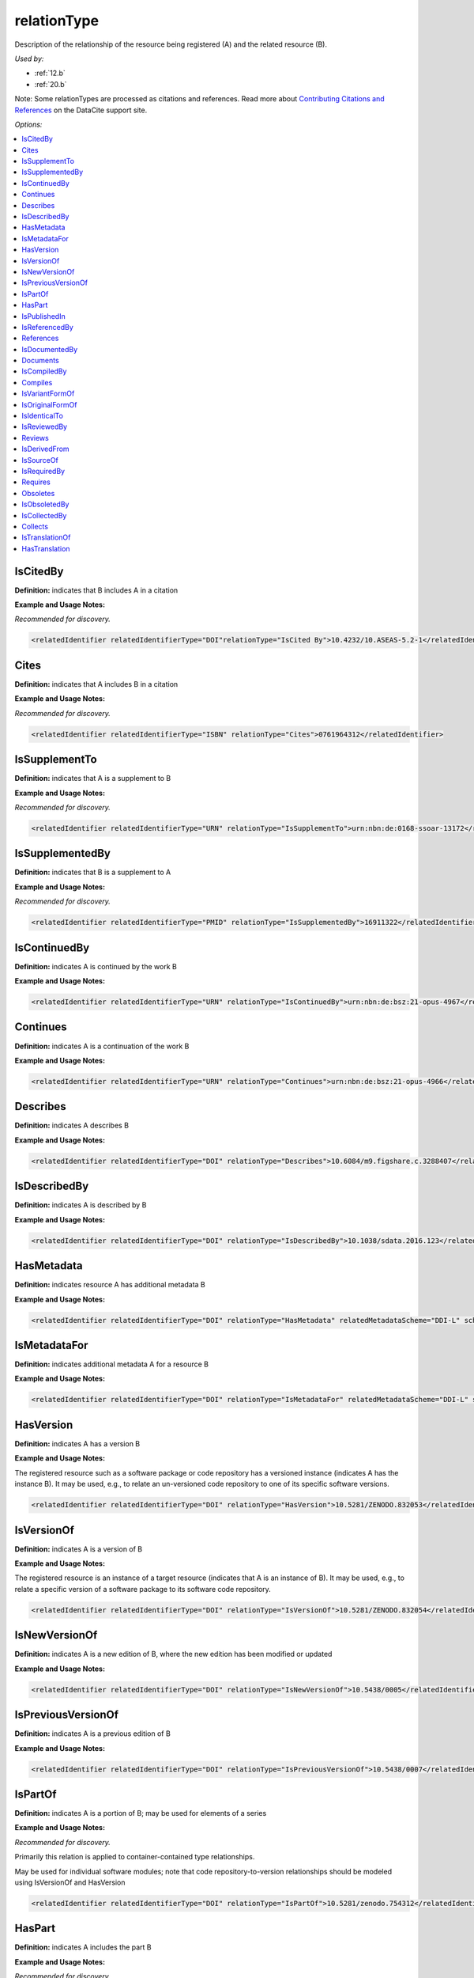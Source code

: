 relationType
=====================================

Description of the relationship of the resource being registered (A) and the related resource (B).

*Used by:*

* :ref:`12.b`
* :ref:`20.b`

Note: Some relationTypes are processed as citations and references. Read more about `Contributing Citations and References <https://support.datacite.org/docs/contributing-citations-and-references>`_ on the DataCite support site.

*Options:*

.. contents:: :local:
    :backlinks: none


.. _IsCitedBy:

IsCitedBy
~~~~~~~~~~~~~~~~~~~~~~~~~

**Definition:** indicates that B includes A in a citation

**Example and Usage Notes:**

*Recommended for discovery.*

.. code:: xml

  <relatedIdentifier relatedIdentifierType="DOI"relationType="IsCited By">10.4232/10.ASEAS-5.2-1</relatedIdentifier>


.. _Cites:

Cites
~~~~~~~~~~~~~~~~~~~~~~~~~

**Definition:** indicates that A includes B in a citation

**Example and Usage Notes:**

*Recommended for discovery.*

.. code:: xml

  <relatedIdentifier relatedIdentifierType="ISBN" relationType="Cites">0761964312</relatedIdentifier>


.. _IsSupplementTo:

IsSupplementTo
~~~~~~~~~~~~~~~~~~~~~~~~~

**Definition:** indicates that A is a supplement to B

**Example and Usage Notes:**

*Recommended for discovery.*

.. code:: xml

  <relatedIdentifier relatedIdentifierType="URN" relationType="IsSupplementTo">urn:nbn:de:0168-ssoar-13172</relatedIdentifier>


.. _IsSupplementedBy:

IsSupplementedBy
~~~~~~~~~~~~~~~~~~~~~~~~~

**Definition:** indicates that B is a supplement to A

**Example and Usage Notes:**

*Recommended for discovery.*

.. code:: xml

  <relatedIdentifier relatedIdentifierType="PMID" relationType="IsSupplementedBy">16911322</relatedIdentifier>


.. _IsContinuedBy:

IsContinuedBy
~~~~~~~~~~~~~~~~~~~~~~~~~

**Definition:** indicates A is continued by the work B

**Example and Usage Notes:**

.. code:: xml

  <relatedIdentifier relatedIdentifierType="URN" relationType="IsContinuedBy">urn:nbn:de:bsz:21-opus-4967</relatedIdentifier>


.. _Continues:

Continues
~~~~~~~~~~~~~~~~~~~~~~~~~

**Definition:** indicates A is a continuation of the work B

**Example and Usage Notes:**

.. code:: xml

  <relatedIdentifier relatedIdentifierType="URN" relationType="Continues">urn:nbn:de:bsz:21-opus-4966</relatedIdentifier>


.. _Describes:

Describes
~~~~~~~~~~~~~~~~~~~~~~~~~

**Definition:** indicates A describes B

**Example and Usage Notes:**

.. code:: xml

  <relatedIdentifier relatedIdentifierType="DOI" relationType="Describes">10.6084/m9.figshare.c.3288407</relatedIdentifier>


.. _IsDescribedBy:

IsDescribedBy
~~~~~~~~~~~~~~~~~~~~~~~~~

**Definition:** indicates A is described by B

**Example and Usage Notes:**

.. code:: xml

  <relatedIdentifier relatedIdentifierType="DOI" relationType="IsDescribedBy">10.1038/sdata.2016.123</relatedIdentifier>


.. _HasMetadata:

HasMetadata
~~~~~~~~~~~~~~~~~~~~~~~~~

**Definition:** indicates resource A has additional metadata B

**Example and Usage Notes:**

.. code:: xml

  <relatedIdentifier relatedIdentifierType="DOI" relationType="HasMetadata" relatedMetadataScheme="DDI-L" schemeURI="http://www.ddialliance.org/Specification/DDI-Lifecycle/3.1/XMLSchema/instance.xsd">10.1234/567890</relatedIdentifier>


.. _IsMetadataFor:

IsMetadataFor
~~~~~~~~~~~~~~~~~~~~~~~~~

**Definition:** indicates additional metadata A for a resource B

**Example and Usage Notes:**

.. code:: xml

  <relatedIdentifier relatedIdentifierType="DOI" relationType="IsMetadataFor" relatedMetadataScheme="DDI-L" schemeURI="http://www.ddialliance.org/Specification/DDI-Lifecycle/3.1/XMLSchema/instance.xsd">10.1234/567891</relatedIdentifier>


.. _HasVersion:

HasVersion
~~~~~~~~~~~~~~~~~~~~~~~~~

**Definition:** indicates A has a version B

**Example and Usage Notes:**

The registered resource such as a software package or code repository has a versioned instance (indicates A has the instance B). It may be used, e.g., to relate an un-versioned code repository to one of its specific software versions.

.. code:: xml

  <relatedIdentifier relatedIdentifierType="DOI" relationType="HasVersion">10.5281/ZENODO.832053</relatedIdentifier>


.. _IsVersionOf:

IsVersionOf
~~~~~~~~~~~~~~~~~~~~~~~~~

**Definition:** indicates A is a version of B

**Example and Usage Notes:**

The registered resource is an instance of a target resource (indicates that A is an instance of B). It may be used, e.g., to relate a specific version of a software package to its software code repository.

.. code:: xml

  <relatedIdentifier relatedIdentifierType="DOI" relationType="IsVersionOf">10.5281/ZENODO.832054</relatedIdentifier>


.. _IsNewVersionOf:

IsNewVersionOf
~~~~~~~~~~~~~~~~~~~~~~~~~

**Definition:** indicates A is a new edition of B, where the new edition has been modified or updated

**Example and Usage Notes:**

.. code:: xml

  <relatedIdentifier relatedIdentifierType="DOI" relationType="IsNewVersionOf">10.5438/0005</relatedIdentifier>


.. _IsPreviousVersionOf:

IsPreviousVersionOf
~~~~~~~~~~~~~~~~~~~~~~~~~

**Definition:** indicates A is a previous edition of B

**Example and Usage Notes:**

.. code:: xml

  <relatedIdentifier relatedIdentifierType="DOI" relationType="IsPreviousVersionOf">10.5438/0007</relatedIdentifier>


.. _IsPartOf:

IsPartOf
~~~~~~~~~~~~~~~~~~~~~~~~~

**Definition:** indicates A is a portion of B; may be used for elements of a series

**Example and Usage Notes:**

*Recommended for discovery.*

Primarily this relation is applied to container-contained type relationships.

May be used for individual software modules; note that code repository-to-version relationships should be modeled using IsVersionOf and HasVersion

.. code:: xml

  <relatedIdentifier relatedIdentifierType="DOI" relationType="IsPartOf">10.5281/zenodo.754312</relatedIdentifier>


.. _HasPart:

HasPart
~~~~~~~~~~~~~~~~~~~~~~~~~

**Definition:** indicates A includes the part B

**Example and Usage Notes:**

*Recommended for discovery.*

Primarily this relation is applied to container-contained type relationships.

May be used for individual software modules; note that code repository-to-version relationships should be modeled using IsVersionOf and HasVersion

.. code:: xml

  <relatedIdentifier relatedIdentifierType="URL" relationType="HasPart">https://zenodo.org/record/16564/files/dune-stuff-LSSC_15.zip</relatedIdentifier>


.. _IsPublishedIn:

IsPublishedIn
~~~~~~~~~~~~~~~~~~~~~~~~~

**Definition:** indicates A is published inside B, but is independent of other things published inside of B

**Example and Usage Notes:**

.. code:: xml

  <relatedIdentifier relatedIdentifierType="ISSN" relationType="IsPublishedIn">2213-1337</relatedIdentifier>


.. _IsReferencedBy:

IsReferencedBy
~~~~~~~~~~~~~~~~~~~~~~~~~

**Definition:** indicates A is used as a source of information by B

**Example and Usage Notes:**

*Recommended for discovery.*

.. code:: xml

  <relatedIdentifier relatedIdentifierType="URL" relationType="IsReferencedBy">http://www.testpubl.de</relatedIdentifier>


.. _References:

References
~~~~~~~~~~~~~~~~~~~~~~~~~

**Definition:** indicates B is used as a source of information for A

**Example and Usage Notes:**

*Recommended for discovery.*

.. code:: xml

  <relatedIdentifier relatedIdentifierType="URN" relationType="References">urn:nbn:de:bsz:21-opus-963</relatedIdentifier>


.. _IsDocumentedBy:

IsDocumentedBy
~~~~~~~~~~~~~~~~~~~~~~~~~

**Definition:** indicates B is documentation about/explaining A

**Example and Usage Notes:**

May be used for software documentation.

.. code:: xml

  <relatedIdentifier relatedIdentifierType="URL" relationType="IsDocumentedBy">http://tobias-lib.uni-tuebingen.de/volltexte/2000/96/</relatedIdentifier>


.. _Documents:

Documents
~~~~~~~~~~~~~~~~~~~~~~~~~

**Definition:** indicates A is documentation about/explaining B

**Example and Usage Notes:**

May be used for software documentation.

.. code:: xml

  <relatedIdentifier relatedIdentifierType="DOI" relationType="Documents">10.1234/7836</relatedIdentifier>


.. _IsCompiledBy:

IsCompiledBy
~~~~~~~~~~~~~~~~~~~~~~~~~

**Definition:** indicates B is used to compile or create A

**Example and Usage Notes:**

May be used to indicate either a traditional text compilation, or the compiler program used to generate executable software.

.. code:: xml

  <relatedIdentifier relatedIdentifierType="URL" relationType="IsCompiledBy">http://d-nb.info/gnd/4513749-3</relatedIdentifier>


.. _Compiles:

Compiles
~~~~~~~~~~~~~~~~~~~~~~~~~

**Definition:** indicates B is the result of a compile or creation event using A

**Example and Usage Notes:**

May be used for software and text, as a compiler can be a computer program or a person.

.. code:: xml

  <relatedIdentifier relatedIdentifierType="URN" relationType="Compiles">urn:nbn:de:bsz:21-opus-963</relatedIdentifier>


.. _IsVariantFormOf:

IsVariantFormOf
~~~~~~~~~~~~~~~~~~~~~~~~~

**Definition:** indicates A is a variant or different form of B

**Example and Usage Notes:**

Use for a different form of one thing.

May be used for different software operating systems or compiler formats, for example.

.. code:: xml

  <relatedIdentifier relatedIdentifierType="DOI" relationType="IsVariantFormOf">10.1234/8675</relatedIdentifier>


.. _IsOriginalFormOf:

IsOriginalFormOf
~~~~~~~~~~~~~~~~~~~~~~~~~

**Definition:** indicates A is the original form of B

**Example and Usage Notes:**

May be used for different software operating systems or compiler formats, for example.

.. code:: xml

  <relatedIdentifier relatedIdentifierType="DOI" relationType="IsOriginalFormOf">10.1234/9035</relatedIdentifier>


.. _IsIdenticalTo:

IsIdenticalTo
~~~~~~~~~~~~~~~~~~~~~~~~~

**Definition:** indicates that A is identical to B, for use when there is a need to register two separate instances of the same resource

**Example and Usage Notes:**

IsIdenticalTo should be used for a resource that is the same as the registered resource but is saved on another location, maybe another institution.

.. code:: xml

  <relatedIdentifier relatedIdentifierType="URL" relationType="IsIdenticalTo">http://oac.cdlib.org/findaid/ark:/13030/c8r78fzq</relatedIdentifier>


.. _IsReviewedBy:

IsReviewedBy
~~~~~~~~~~~~~~~~~~~~~~~~~

**Definition:** indicates that A is reviewed by B

**Example and Usage Notes:**

.. code:: xml

  <relatedIdentifier relatedIdentifierType="DOI" relationType="IsReviewedBy">10.5256/F1000RESEARCH.4288.R4745</relatedIdentifier>


.. _Reviews:

Reviews
~~~~~~~~~~~~~~~~~~~~~~~~~

**Definition:** indicates that A is a review of B

**Example and Usage Notes:**

.. code:: xml

  <relatedIdentifier relatedIdentifierType="DOI" relationType="Reviews">10.12688/f1000research.4001.1</relatedIdentifier>


.. _IsDerivedFrom:

IsDerivedFrom
~~~~~~~~~~~~~~~~~~~~~~~~~

**Definition:** indicates B is a source upon which A is based

**Example and Usage Notes:**

IsDerivedFrom should be used for a resource that is a derivative of an original resource.

In this example, the dataset is derived from a larger dataset and data values have been manipulated from their original state.

.. code:: xml

  <relatedIdentifier relatedIdentifierType="DOI" relationType="IsDerivedFrom">10.6078/M7DZ067C</relatedIdentifier>


.. _IsSourceOf:

IsSourceOf
~~~~~~~~~~~~~~~~~~~~~~~~~

**Definition:** indicates A is a source upon which B is based

**Example and Usage Notes:**

IsSourceOf is the original resource from which a derivative resource was created.

In this example, this is the original dataset without value manipulation.

.. code:: xml

  <relatedIdentifier relatedIdentifierType="URL" relationType="IsSourceOf">http://opencontext.org/projects/81204AF8-127C-4686-E9B0-1202C3A47959</relatedIdentifier>


.. _IsRequiredBy:

IsRequiredBy
~~~~~~~~~~~~~~~~~~~~~~~~~

**Definition:** Indicates A is required by B

**Example and Usage Notes:**

May be used to indicate software dependencies.

.. code:: xml

  <relatedIdentifier relatedIdentifierType="DOI" relationType="IsRequiredBy">10.1234/8675</relatedIdentifier>


.. _Requires:

Requires
~~~~~~~~~~~~~~~~~~~~~~~~~

**Definition:** Indicates A requires B

**Example and Usage Notes:**

May be used to indicate software dependencies.

.. code:: xml

  <relatedIdentifier relatedIdentifierType="DOI" relationType="Requires">10.1234/867</relatedIdentifier>


.. _Obsoletes:

Obsoletes
~~~~~~~~~~~~~~~~~~~~~~~~~

**Definition:** Indicates A replaces B

**Example and Usage Notes:**

.. code:: xml

  <relatedIdentifier relatedIdentifierType="DOI" relationType="Obsoletes">10.5438/0007</relatedIdentifier>


.. _IsObsoletedBy:

IsObsoletedBy
~~~~~~~~~~~~~~~~~~~~~~~~~

**Definition:** Indicates A is replaced by B

**Example and Usage Notes:**

.. code:: xml

  <relatedIdentifier relatedIdentifierType="DOI" relationType="IsObsoletedBy">10.5438/0005</relatedIdentifier>


.. _IsCollectedBy:

IsCollectedBy
~~~~~~~~~~~~~~~~~~~~~~~~~

**Definition:** Indicates A is collected by B

**Example and Usage Notes:**

May be used to indicate the relationship between a dataset and an instrument that is used to collect, measure, obtain, or observe data (as in, dataset A is IsCollectedBy instrument B).

.. code:: xml

  <relatedIdentifier relatedIdentifierType="DOI" relationType="IsCollectedBy">10.5072/instrument</relatedIdentifier>


.. _Collects:

Collects
~~~~~~~~~~~~~~~~~~~~~~~~~

**Definition:** Indicates A collects B

**Example and Usage Notes:**

May be used to indicate the relationship between an instrument and where it has been used to collect, measure, obtain, or observe data (as in, instrument A collects dataset B).

.. code:: xml

  <relatedIdentifier relatedIdentifierType="DOI"relationType="Collects">10.5072/data</relatedIdentifier>


.. _IsTranslationOf:

IsTranslationOf
~~~~~~~~~~~~~~~~~~~~~~~~~

**Definition:** FIXME

**Example and Usage Notes:**

FIXME

.. code:: xml

  <relatedIdentifier relatedIdentifierType="DOI" relationType="IsTranslationOf">FIXME</relatedIdentifier>


.. _HasTranslation:

HasTranslation
~~~~~~~~~~~~~~~~~~~~~~~~~

**Definition:** FIXME

**Example and Usage Notes:**

FIXME

.. code:: xml

  <relatedIdentifier relatedIdentifierType="DOI"relationType="HasTranslation">FIXME</relatedIdentifier>